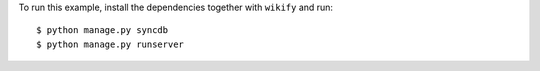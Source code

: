 To run this example, install the dependencies together with ``wikify`` and run::

    $ python manage.py syncdb
    $ python manage.py runserver
